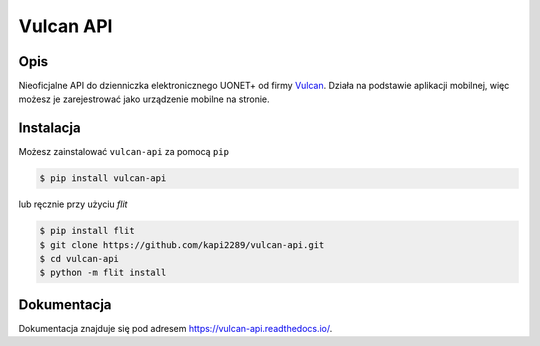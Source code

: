 Vulcan API
##########

.. image:: https://img.shields.io/pypi/l/vulcan-api.svg
    :target: https://github.com/kapi2289/vulcan-api/blob/master/LICENSE
    :alt: MIT License

.. image:: https://img.shields.io/pypi/v/vulcan-api.svg
    :target: https://pypi.org/project/vulcan-api/
    :alt: v0.1.2

.. image:: https://img.shields.io/pypi/pyversions/vulcan-api.svg
    :target: https://pypi.org/project/vulcan-api/
    :alt: Supported Python versions: 3

Opis
^^^^
Nieoficjalne API do dzienniczka elektronicznego UONET+ od firmy `Vulcan <https://vulcan.edu.pl/>`__. Działa na podstawie aplikacji mobilnej, więc możesz je
zarejestrować jako urządzenie mobilne na stronie.

.. image:: docs/source/_static/zarejestrowane.png

Instalacja
^^^^^^^^^^
Możesz zainstalować ``vulcan-api`` za pomocą ``pip``

.. code:: console

    $ pip install vulcan-api

lub ręcznie przy użyciu `flit`

.. code:: console

    $ pip install flit
    $ git clone https://github.com/kapi2289/vulcan-api.git
    $ cd vulcan-api
    $ python -m flit install

Dokumentacja
^^^^^^^^^^^^
Dokumentacja znajduje się pod adresem https://vulcan-api.readthedocs.io/.
